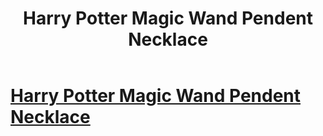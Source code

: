 #+TITLE: Harry Potter Magic Wand Pendent Necklace

* [[http://www.benzishop.com/collections/harry-potter/products/harry-potter-magic-wand-pendent-necklace?variant=16426678977][Harry Potter Magic Wand Pendent Necklace]]
:PROPERTIES:
:Author: eplodka
:Score: 1
:DateUnix: 1457622903.0
:DateShort: 2016-Mar-10
:FlairText: Misc
:END:
